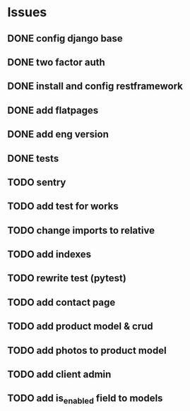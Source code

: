 * Issues
** DONE config django base
   CLOSED: [2017-06-17 Sat 13:50]
** DONE two factor auth
   CLOSED: [2017-06-17 Sat 15:46]
** DONE install and config restframework
   CLOSED: [2017-06-17 Sat 18:53]
** DONE add flatpages
   CLOSED: [2017-06-20 Tue 17:34]
** DONE add eng version
   CLOSED: [2017-06-19 Mon 20:52]

** DONE tests
** TODO sentry
** TODO add test for works
** TODO change imports to relative
** TODO add indexes
** TODO rewrite test (pytest)
** TODO add contact page
** TODO add product model & crud
** TODO add photos to product model
   CLOSED: [2017-06-20 Tue 17:29]

** TODO add client admin
** TODO add is_enabled field to models
